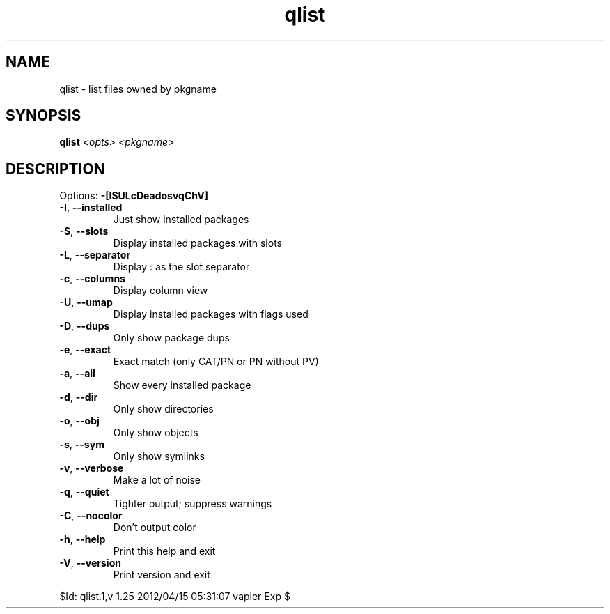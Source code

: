 .TH qlist "1" "April 2012" "Gentoo Foundation" "qlist"
.SH NAME
qlist \- list files owned by pkgname
.SH SYNOPSIS
.B qlist
\fI<opts> <pkgname>\fR
.SH DESCRIPTION
Options: \fB\-[ISULcDeadosvqChV]\fR
.TP
\fB\-I\fR, \fB\-\-installed\fR
Just show installed packages
.TP
\fB\-S\fR, \fB\-\-slots\fR
Display installed packages with slots
.TP
\fB\-L\fR, \fB\-\-separator\fR
Display : as the slot separator
.TP
\fB\-c\fR, \fB\-\-columns\fR
Display column view
.TP
\fB\-U\fR, \fB\-\-umap\fR
Display installed packages with flags used
.TP
\fB\-D\fR, \fB\-\-dups\fR
Only show package dups
.TP
\fB\-e\fR, \fB\-\-exact\fR
Exact match (only CAT/PN or PN without PV)
.TP
\fB\-a\fR, \fB\-\-all\fR
Show every installed package
.TP
\fB\-d\fR, \fB\-\-dir\fR
Only show directories
.TP
\fB\-o\fR, \fB\-\-obj\fR
Only show objects
.TP
\fB\-s\fR, \fB\-\-sym\fR
Only show symlinks
.TP
\fB\-v\fR, \fB\-\-verbose\fR
Make a lot of noise
.TP
\fB\-q\fR, \fB\-\-quiet\fR
Tighter output; suppress warnings
.TP
\fB\-C\fR, \fB\-\-nocolor\fR
Don't output color
.TP
\fB\-h\fR, \fB\-\-help\fR
Print this help and exit
.TP
\fB\-V\fR, \fB\-\-version\fR
Print version and exit
.PP
$Id: qlist.1,v 1.25 2012/04/15 05:31:07 vapier Exp $
